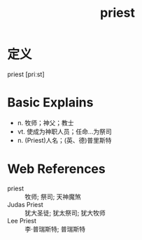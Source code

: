 #+title: priest
#+roam_tags:英语单词

* 定义
  
priest [priːst]

* Basic Explains
- n. 牧师；神父；教士
- vt. 使成为神职人员；任命…为祭司
- n. (Priest)人名；(英、德)普里斯特

* Web References
- priest :: 牧师; 祭司; 天神魔煞
- Judas Priest :: 犹大圣徒; 犹太祭司; 犹大牧师
- Lee Priest :: 李·普瑞斯特; 普瑞斯特
